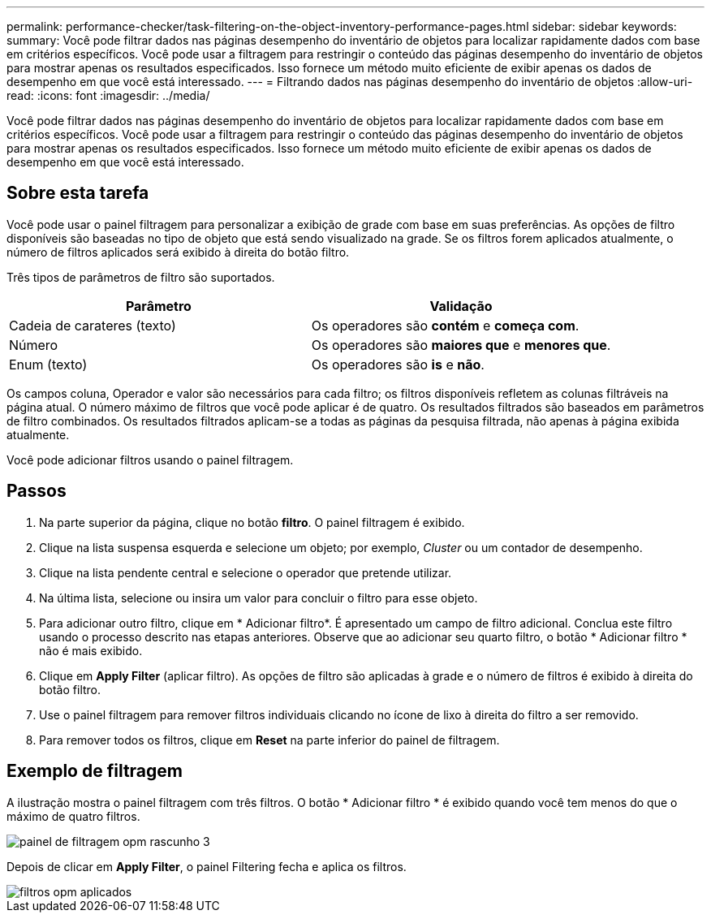 ---
permalink: performance-checker/task-filtering-on-the-object-inventory-performance-pages.html 
sidebar: sidebar 
keywords:  
summary: Você pode filtrar dados nas páginas desempenho do inventário de objetos para localizar rapidamente dados com base em critérios específicos. Você pode usar a filtragem para restringir o conteúdo das páginas desempenho do inventário de objetos para mostrar apenas os resultados especificados. Isso fornece um método muito eficiente de exibir apenas os dados de desempenho em que você está interessado. 
---
= Filtrando dados nas páginas desempenho do inventário de objetos
:allow-uri-read: 
:icons: font
:imagesdir: ../media/


[role="lead"]
Você pode filtrar dados nas páginas desempenho do inventário de objetos para localizar rapidamente dados com base em critérios específicos. Você pode usar a filtragem para restringir o conteúdo das páginas desempenho do inventário de objetos para mostrar apenas os resultados especificados. Isso fornece um método muito eficiente de exibir apenas os dados de desempenho em que você está interessado.



== Sobre esta tarefa

Você pode usar o painel filtragem para personalizar a exibição de grade com base em suas preferências. As opções de filtro disponíveis são baseadas no tipo de objeto que está sendo visualizado na grade. Se os filtros forem aplicados atualmente, o número de filtros aplicados será exibido à direita do botão filtro.

Três tipos de parâmetros de filtro são suportados.

[cols="1a,1a"]
|===
| Parâmetro | Validação 


 a| 
Cadeia de carateres (texto)
 a| 
Os operadores são *contém* e *começa com*.



 a| 
Número
 a| 
Os operadores são *maiores que* e *menores que*.



 a| 
Enum (texto)
 a| 
Os operadores são *is* e *não*.

|===
Os campos coluna, Operador e valor são necessários para cada filtro; os filtros disponíveis refletem as colunas filtráveis na página atual. O número máximo de filtros que você pode aplicar é de quatro. Os resultados filtrados são baseados em parâmetros de filtro combinados. Os resultados filtrados aplicam-se a todas as páginas da pesquisa filtrada, não apenas à página exibida atualmente.

Você pode adicionar filtros usando o painel filtragem.



== Passos

. Na parte superior da página, clique no botão *filtro*. O painel filtragem é exibido.
. Clique na lista suspensa esquerda e selecione um objeto; por exemplo, _Cluster_ ou um contador de desempenho.
. Clique na lista pendente central e selecione o operador que pretende utilizar.
. Na última lista, selecione ou insira um valor para concluir o filtro para esse objeto.
. Para adicionar outro filtro, clique em * Adicionar filtro*. É apresentado um campo de filtro adicional. Conclua este filtro usando o processo descrito nas etapas anteriores. Observe que ao adicionar seu quarto filtro, o botão * Adicionar filtro * não é mais exibido.
. Clique em *Apply Filter* (aplicar filtro). As opções de filtro são aplicadas à grade e o número de filtros é exibido à direita do botão filtro.
. Use o painel filtragem para remover filtros individuais clicando no ícone de lixo à direita do filtro a ser removido.
. Para remover todos os filtros, clique em *Reset* na parte inferior do painel de filtragem.




== Exemplo de filtragem

A ilustração mostra o painel filtragem com três filtros. O botão * Adicionar filtro * é exibido quando você tem menos do que o máximo de quatro filtros.

image::../media/opm-filtering-panel-draft-3.gif[painel de filtragem opm rascunho 3]

Depois de clicar em *Apply Filter*, o painel Filtering fecha e aplica os filtros.

image::../media/opm-filters-applied.gif[filtros opm aplicados]
